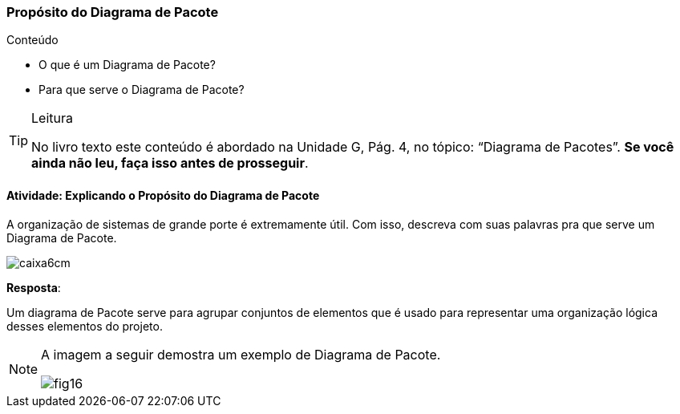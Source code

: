 === Propósito do Diagrama de Pacote

.Conteúdo
****
- O que é um Diagrama de Pacote?
- Para que serve o Diagrama de Pacote?
****

(((Diagrama de Pacote)))

[TIP]
.Leitura
====
No livro texto este conteúdo é abordado na Unidade G, Pág. 4, no tópico: “Diagrama de Pacotes”.
*Se você ainda não leu, faça isso antes de prosseguir*.
====


==== Atividade: Explicando o Propósito do Diagrama de Pacote

A organização de sistemas de grande porte é extremamente útil. Com isso, descreva com suas palavras pra que serve um Diagrama de Pacote.

image::images/caixa6cm.svg[]


<<<

*Resposta*: 

Um diagrama de Pacote serve para agrupar conjuntos de elementos que é usado para representar uma organização lógica desses elementos do projeto.


[NOTE]
====
A imagem a seguir demostra um exemplo de Diagrama de Pacote.

image::{img}/fig16.svg[scaledwidth="60%"]

====

